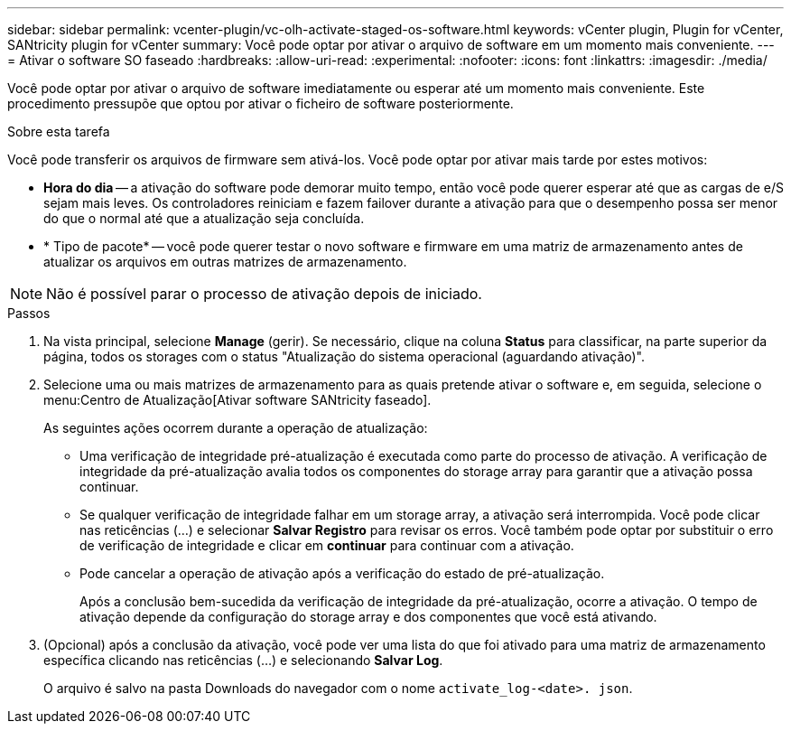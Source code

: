 ---
sidebar: sidebar 
permalink: vcenter-plugin/vc-olh-activate-staged-os-software.html 
keywords: vCenter plugin, Plugin for vCenter, SANtricity plugin for vCenter 
summary: Você pode optar por ativar o arquivo de software em um momento mais conveniente. 
---
= Ativar o software SO faseado
:hardbreaks:
:allow-uri-read: 
:experimental: 
:nofooter: 
:icons: font
:linkattrs: 
:imagesdir: ./media/


[role="lead"]
Você pode optar por ativar o arquivo de software imediatamente ou esperar até um momento mais conveniente. Este procedimento pressupõe que optou por ativar o ficheiro de software posteriormente.

.Sobre esta tarefa
Você pode transferir os arquivos de firmware sem ativá-los. Você pode optar por ativar mais tarde por estes motivos:

* *Hora do dia* -- a ativação do software pode demorar muito tempo, então você pode querer esperar até que as cargas de e/S sejam mais leves. Os controladores reiniciam e fazem failover durante a ativação para que o desempenho possa ser menor do que o normal até que a atualização seja concluída.
* * Tipo de pacote* -- você pode querer testar o novo software e firmware em uma matriz de armazenamento antes de atualizar os arquivos em outras matrizes de armazenamento.



NOTE: Não é possível parar o processo de ativação depois de iniciado.

.Passos
. Na vista principal, selecione *Manage* (gerir). Se necessário, clique na coluna *Status* para classificar, na parte superior da página, todos os storages com o status "Atualização do sistema operacional (aguardando ativação)".
. Selecione uma ou mais matrizes de armazenamento para as quais pretende ativar o software e, em seguida, selecione o menu:Centro de Atualização[Ativar software SANtricity faseado].
+
As seguintes ações ocorrem durante a operação de atualização:

+
** Uma verificação de integridade pré-atualização é executada como parte do processo de ativação. A verificação de integridade da pré-atualização avalia todos os componentes do storage array para garantir que a ativação possa continuar.
** Se qualquer verificação de integridade falhar em um storage array, a ativação será interrompida. Você pode clicar nas reticências (...) e selecionar *Salvar Registro* para revisar os erros. Você também pode optar por substituir o erro de verificação de integridade e clicar em *continuar* para continuar com a ativação.
** Pode cancelar a operação de ativação após a verificação do estado de pré-atualização.
+
Após a conclusão bem-sucedida da verificação de integridade da pré-atualização, ocorre a ativação. O tempo de ativação depende da configuração do storage array e dos componentes que você está ativando.



. (Opcional) após a conclusão da ativação, você pode ver uma lista do que foi ativado para uma matriz de armazenamento específica clicando nas reticências (...) e selecionando *Salvar Log*.
+
O arquivo é salvo na pasta Downloads do navegador com o nome `activate_log-<date>. json`.


